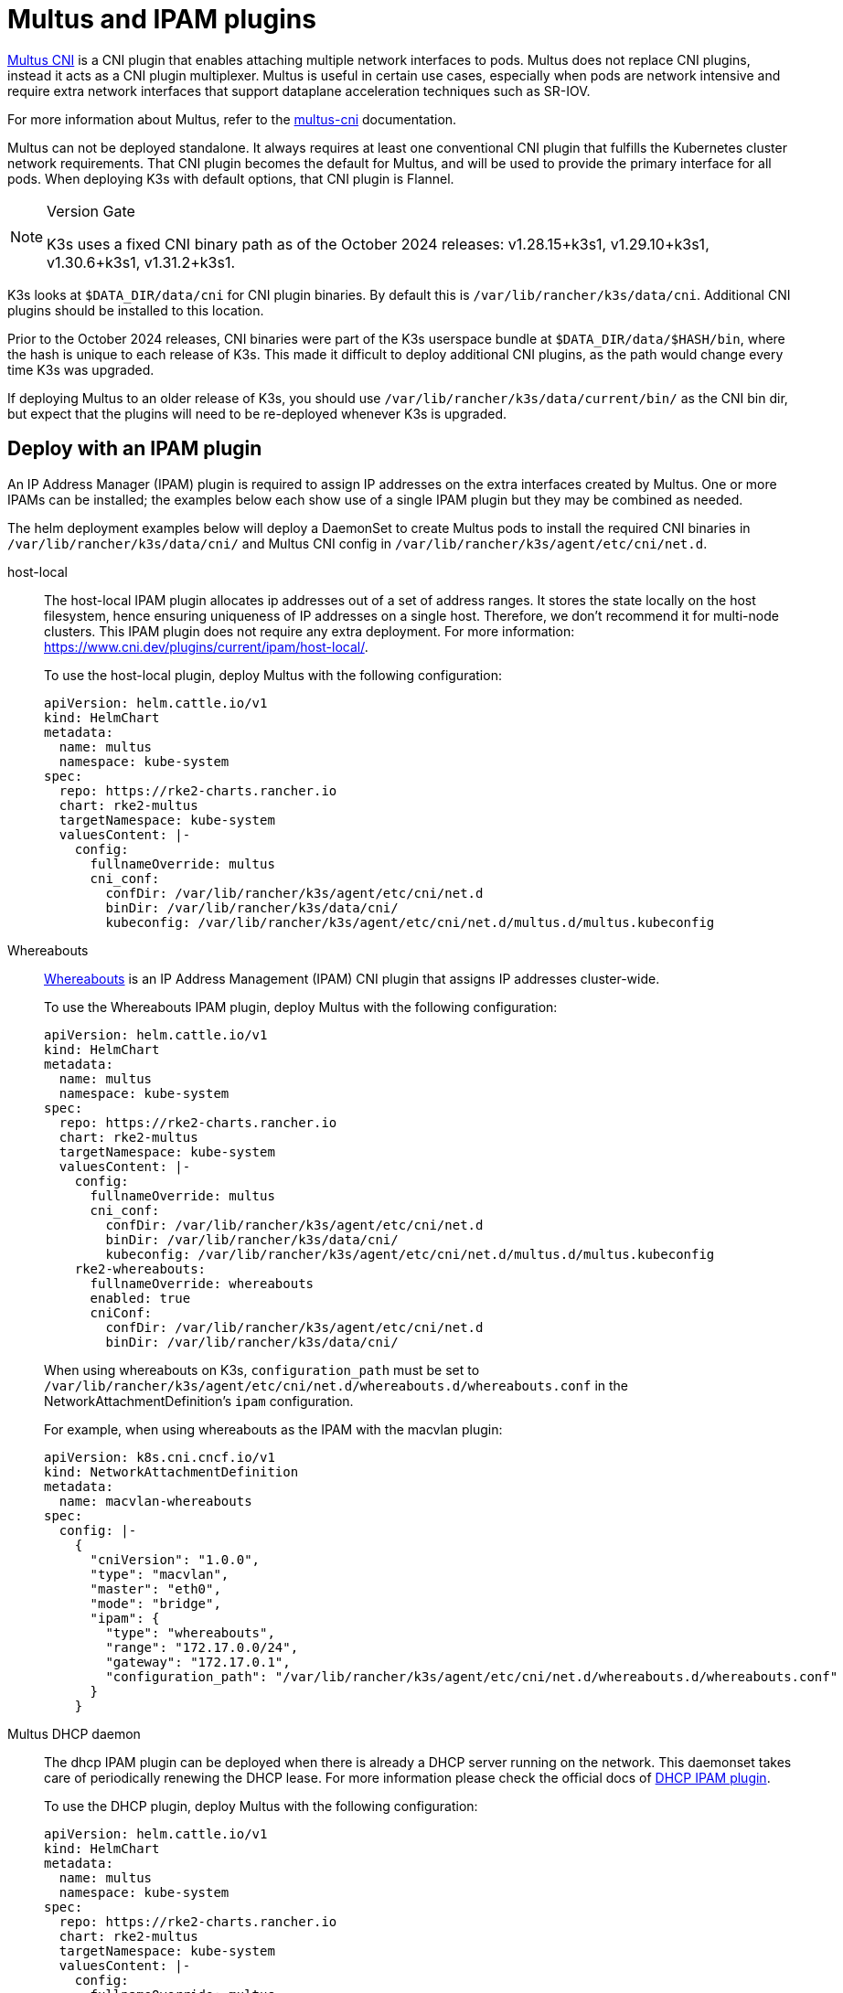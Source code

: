 = Multus and IPAM plugins

https://github.com/k8snetworkplumbingwg/multus-cni[Multus CNI] is a CNI plugin that enables attaching multiple network interfaces to pods. Multus does not replace CNI plugins, instead it acts as a CNI plugin multiplexer. Multus is useful in certain use cases, especially when pods are network intensive and require extra network interfaces that support dataplane acceleration techniques such as SR-IOV.

For more information about Multus, refer to the https://github.com/k8snetworkplumbingwg/multus-cni/tree/master/docs[multus-cni] documentation.

Multus can not be deployed standalone. It always requires at least one conventional CNI plugin that fulfills the Kubernetes cluster network requirements. That CNI plugin becomes the default for Multus, and will be used to provide the primary interface for all pods. When deploying K3s with default options, that CNI plugin is Flannel.

[NOTE]
.Version Gate
====
K3s uses a fixed CNI binary path as of the October 2024 releases: v1.28.15+k3s1, v1.29.10+k3s1, v1.30.6+k3s1, v1.31.2+k3s1.
====

K3s looks at `$DATA_DIR/data/cni` for CNI plugin binaries. By default this is `/var/lib/rancher/k3s/data/cni`. Additional CNI plugins should be installed to this location.

Prior to the October 2024 releases, CNI binaries were part of the K3s userspace bundle at `$DATA_DIR/data/$HASH/bin`, where the hash is unique to each release of K3s.
This made it difficult to deploy additional CNI plugins, as the path would change every time K3s was upgraded.

If deploying Multus to an older release of K3s, you should use `/var/lib/rancher/k3s/data/current/bin/` as the CNI bin dir, but expect that the plugins will need to be re-deployed whenever K3s is upgraded.

== Deploy with an IPAM plugin

An IP Address Manager (IPAM) plugin is required to assign IP addresses on the extra interfaces created by Multus. One or more IPAMs can be installed; the examples below each show use of a single IPAM plugin but they may be combined as needed.

The helm deployment examples below will deploy a DaemonSet to create Multus pods to install the required CNI binaries in `/var/lib/rancher/k3s/data/cni/` and Multus CNI config in `/var/lib/rancher/k3s/agent/etc/cni/net.d`.

[tabs,sync-group-id=MultusIPAMplugins]
======
host-local::
+
--
The host-local IPAM plugin allocates ip addresses out of a set of address ranges. It stores the state locally on the host filesystem, hence ensuring uniqueness of IP addresses on a single host. Therefore, we don't recommend it for multi-node clusters. This IPAM plugin does not require any extra deployment. For more information: https://www.cni.dev/plugins/current/ipam/host-local/.

To use the host-local plugin, deploy Multus with the following configuration:

[,yaml]
----
apiVersion: helm.cattle.io/v1
kind: HelmChart
metadata:
  name: multus
  namespace: kube-system
spec:
  repo: https://rke2-charts.rancher.io
  chart: rke2-multus
  targetNamespace: kube-system
  valuesContent: |-
    config:
      fullnameOverride: multus
      cni_conf:
        confDir: /var/lib/rancher/k3s/agent/etc/cni/net.d
        binDir: /var/lib/rancher/k3s/data/cni/
        kubeconfig: /var/lib/rancher/k3s/agent/etc/cni/net.d/multus.d/multus.kubeconfig
----
--

Whereabouts::
+
--
https://github.com/k8snetworkplumbingwg/whereabouts[Whereabouts] is an IP Address Management (IPAM) CNI plugin that assigns IP addresses cluster-wide.

To use the Whereabouts IPAM plugin, deploy Multus with the following configuration:

[,yaml]
----
apiVersion: helm.cattle.io/v1
kind: HelmChart
metadata:
  name: multus
  namespace: kube-system
spec:
  repo: https://rke2-charts.rancher.io
  chart: rke2-multus
  targetNamespace: kube-system
  valuesContent: |-
    config:
      fullnameOverride: multus
      cni_conf:
        confDir: /var/lib/rancher/k3s/agent/etc/cni/net.d
        binDir: /var/lib/rancher/k3s/data/cni/
        kubeconfig: /var/lib/rancher/k3s/agent/etc/cni/net.d/multus.d/multus.kubeconfig
    rke2-whereabouts:
      fullnameOverride: whereabouts
      enabled: true
      cniConf:
        confDir: /var/lib/rancher/k3s/agent/etc/cni/net.d
        binDir: /var/lib/rancher/k3s/data/cni/
----

When using whereabouts on K3s, `configuration_path` must be set to `/var/lib/rancher/k3s/agent/etc/cni/net.d/whereabouts.d/whereabouts.conf` in the NetworkAttachmentDefinition's `ipam` configuration.

For example, when using whereabouts as the IPAM with the macvlan plugin:

[,yaml]
----
apiVersion: k8s.cni.cncf.io/v1
kind: NetworkAttachmentDefinition
metadata:
  name: macvlan-whereabouts
spec:
  config: |-
    {
      "cniVersion": "1.0.0",
      "type": "macvlan",
      "master": "eth0",
      "mode": "bridge",
      "ipam": {
        "type": "whereabouts",
        "range": "172.17.0.0/24",
        "gateway": "172.17.0.1",
        "configuration_path": "/var/lib/rancher/k3s/agent/etc/cni/net.d/whereabouts.d/whereabouts.conf"
      }
    }
----
--

Multus DHCP daemon::
+
--
The dhcp IPAM plugin can be deployed when there is already a DHCP server running on the network. This daemonset takes care of periodically renewing the DHCP lease. For more information please check the official docs of https://www.cni.dev/plugins/current/ipam/dhcp/[DHCP IPAM plugin].

To use the DHCP plugin, deploy Multus with the following configuration:
[,yaml]
----
apiVersion: helm.cattle.io/v1
kind: HelmChart
metadata:
  name: multus
  namespace: kube-system
spec:
  repo: https://rke2-charts.rancher.io
  chart: rke2-multus
  targetNamespace: kube-system
  valuesContent: |-
    config:
      fullnameOverride: multus
      cni_conf:
        confDir: /var/lib/rancher/k3s/agent/etc/cni/net.d
        binDir: /var/lib/rancher/k3s/data/cni/
        kubeconfig: /var/lib/rancher/k3s/agent/etc/cni/net.d/multus.d/multus.kubeconfig
    manifests:
      dhcpDaemonSet: true
----
--
======

=== Using Multus

Once Multus has been deployed, you can create NetworkAttachmentDefinition resources, and reference these in Pod specs to attach additional interfaces.
For example, using the whereabouts example above, you can create an `eth1` interface on a Pod using the `k8s.v1.cni.cncf.io/networks` annotation:

[,yaml]
----
apiVersion: apps/v1
kind: Deployment
metadata:
  name: multus-demo
  labels:
    app: multus-demo
spec:
  replicas: 1
  selector:
    matchLabels:
      app: multus-demo
  template:
    metadata:
      annotations:
        k8s.v1.cni.cncf.io/networks: macvlan-whereabouts@eth1
      labels:
        app: multus-demo
    spec:
      containers:
      - name: shell
        image: docker.io/rancher/mirrored-library-busybox:1.36.1
        imagePullPolicy: IfNotPresent
        command:
          - sleep
          - "3600"
----

See the upstream documentation for additional information and examples.

